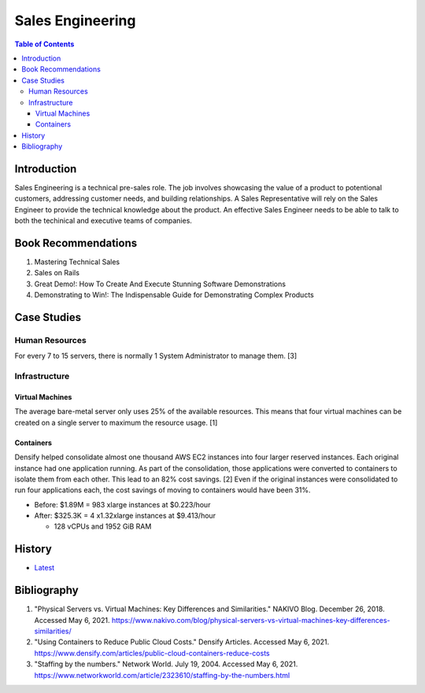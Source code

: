 Sales Engineering
=================

.. contents:: Table of Contents

Introduction
------------

Sales Engineering is a technical pre-sales role. The job involves showcasing the value of a product to potentional customers, addressing customer needs, and building relationships. A Sales Representative will rely on the Sales Engineer to provide the technical knowledge about the product. An effective Sales Engineer needs to be able to talk to both the techinical and executive teams of companies.

Book Recommendations
--------------------

1.  Mastering Technical Sales
2.  Sales on Rails
3.  Great Demo!: How To Create And Execute Stunning Software Demonstrations
4.  Demonstrating to Win!: The Indispensable Guide for Demonstrating Complex Products

Case Studies
------------

Human Resources
~~~~~~~~~~~~~~~

For every 7 to 15 servers, there is normally 1 System Administrator to manage them. [3]

Infrastructure
~~~~~~~~~~~~~~

Virtual Machines
^^^^^^^^^^^^^^^^

The average bare-metal server only uses 25% of the available resources. This means that four virtual machines can be created on a single server to maximum the resource usage. [1]

Containers
^^^^^^^^^^

Densify helped consolidate almost one thousand AWS EC2 instances into four larger reserved instances. Each original instance had one application running. As part of the consolidation, those applications were converted to containers to isolate them from each other. This lead to an 82% cost savings. [2] Even if the original instances were consolidated to run four applications each, the cost savings of moving to containers would have been 31%.

-  Before: $1.89M = 983 xlarge instances at $0.223/hour
-  After: $325.3K = 4 x1.32xlarge instances at $9.413/hour

   -  128 vCPUs and 1952 GiB RAM

History
-------

-  `Latest <https://github.com/ekultails/lifepages/commits/master/src/sales/engineering.rst>`__

Bibliography
------------

1. "Physical Servers vs. Virtual Machines: Key Differences and Similarities." NAKIVO Blog. December 26, 2018. Accessed May 6, 2021. https://www.nakivo.com/blog/physical-servers-vs-virtual-machines-key-differences-similarities/
2. "Using Containers to Reduce Public Cloud Costs." Densify Articles. Accessed May 6, 2021. https://www.densify.com/articles/public-cloud-containers-reduce-costs
3. "Staffing by the numbers." Network World. July 19, 2004. Accessed May 6, 2021. https://www.networkworld.com/article/2323610/staffing-by-the-numbers.html
